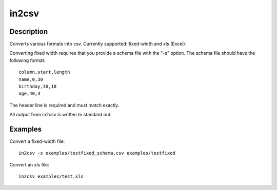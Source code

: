 ======
in2csv
======

Description
===========

Converts various formats into csv. Currently supported: fixed-width and xls (Excel).

Converting fixed width requires that you provide a schema file with the "-s" option. The schema file should have the following format::

    column,start,length
    name,0,30
    birthday,30,10
    age,40,3

The header line is required and must match exactly.

All output from in2csv is written to standard out.

Examples
========

Convert a fixed-width file::

    in2csv -s examples/testfixed_schema.csv examples/testfixed

Convert an xls file::

    in2csv examples/test.xls


